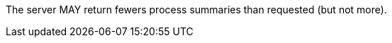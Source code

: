 [[per_core_limit-response]]
[.permission,label="/per/core/limit-response"]
====
[.permission,label="A"]
=====
The server MAY return fewers process summaries than requested (but not more).
=====
====